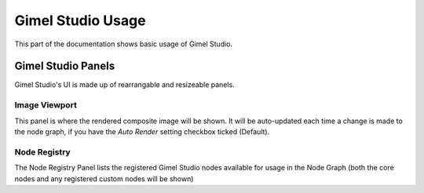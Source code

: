Gimel Studio Usage
==================

This part of the documentation shows basic usage of Gimel Studio.


Gimel Studio Panels
-------------------

Gimel Studio's UI is made up of rearrangable and resizeable panels.


Image Viewport
^^^^^^^^^^^^^^

This panel is where the rendered composite image will be shown. It will be auto-updated each time a change is made to the node graph, if you have the *Auto Render* setting checkbox ticked (Default).


Node Registry
^^^^^^^^^^^^^

The Node Registry Panel lists the registered Gimel Studio nodes available for usage in the Node Graph (both the core nodes and any registered custom nodes will be shown) 



